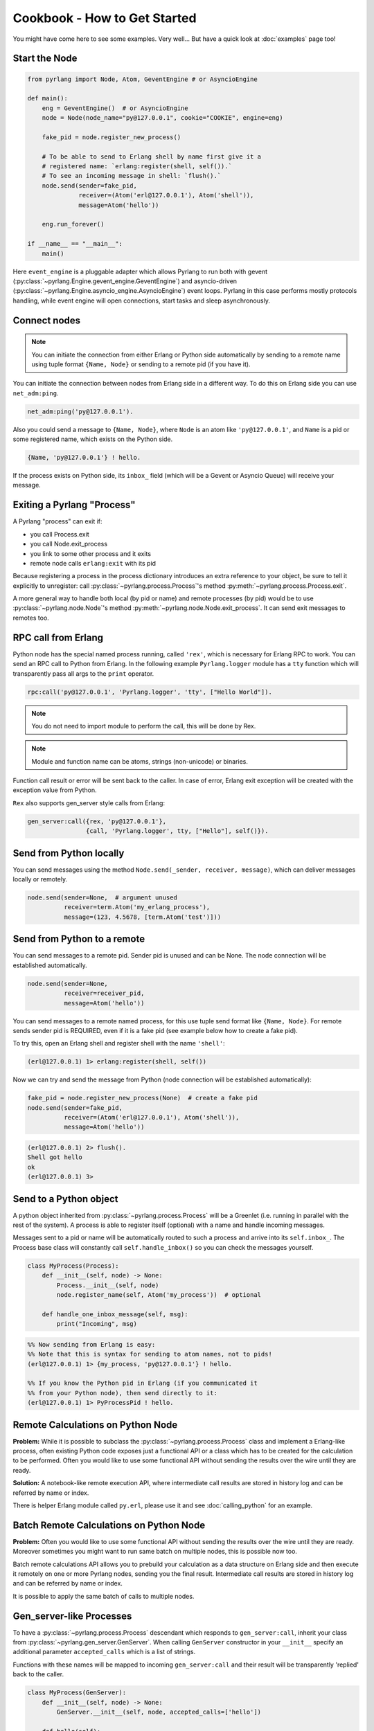 Cookbook - How to Get Started
=============================

You might have come here to see some examples. Very well...
But have a quick look at :doc:`examples` page too!

Start the Node
--------------

.. code-block:: python

    from pyrlang import Node, Atom, GeventEngine # or AsyncioEngine

    def main():
        eng = GeventEngine()  # or AsyncioEngine
        node = Node(node_name="py@127.0.0.1", cookie="COOKIE", engine=eng)

        fake_pid = node.register_new_process()

        # To be able to send to Erlang shell by name first give it a
        # registered name: `erlang:register(shell, self()).`
        # To see an incoming message in shell: `flush().`
        node.send(sender=fake_pid,
                  receiver=(Atom('erl@127.0.0.1'), Atom('shell')),
                  message=Atom('hello'))

        eng.run_forever()

    if __name__ == "__main__":
        main()

Here ``event_engine`` is a pluggable adapter which allows Pyrlang to run both
with gevent (:py:class:`~pyrlang.Engine.gevent_engine.GeventEngine`)
and asyncio-driven (:py:class:`~pyrlang.Engine.asyncio_engine.AsyncioEngine`)
event loops. Pyrlang in this case performs mostly
protocols handling, while event engine will open connections, start tasks
and sleep asynchronously.


Connect nodes
-------------

.. note:: You can initiate the connection from either Erlang or Python side
    automatically by sending to a remote name using tuple format
    ``{Name, Node}`` or sending to a remote pid (if you have it).

You can initiate the connection between nodes from Erlang side in a different
way. To do this on Erlang side you can use ``net_adm:ping``.

.. code-block:: erlang

    net_adm:ping('py@127.0.0.1').

Also you could send a message to ``{Name, Node}``, where ``Node`` is an
atom like ``'py@127.0.0.1'``, and ``Name`` is a pid or some registered name,
which exists on the Python side.

.. code-block:: erlang

    {Name, 'py@127.0.0.1'} ! hello.

If the process exists on Python side, its ``inbox_`` field (which will be a
Gevent or Asyncio Queue) will receive your message.


Exiting a Pyrlang "Process"
---------------------------

A Pyrlang "process" can exit if:

*   you call Process.exit
*   you call Node.exit_process
*   you link to some other process and it exits
*   remote node calls ``erlang:exit`` with its pid

Because registering a process in the process dictionary introduces
an extra reference to your object, be sure to tell it explicitly
to unregister: call :py:class:`~pyrlang.process.Process`'s method
:py:meth:`~pyrlang.process.Process.exit`.

A more general way to handle both local (by pid or name) and remote processes
(by pid) would be to use :py:class:`~pyrlang.node.Node`'s method
:py:meth:`~pyrlang.node.Node.exit_process`. It can send exit messages to
remotes too.


RPC call from Erlang
--------------------

Python node has the special named process running, called ``'rex'``, which is
necessary for Erlang RPC to work. You can send an RPC call to Python from
Erlang. In the following example ``Pyrlang.logger`` module has a ``tty``
function which will transparently pass all args to the ``print`` operator.

.. code-block:: erlang

    rpc:call('py@127.0.0.1', 'Pyrlang.logger', 'tty', ["Hello World"]).

.. note::
    You do not need to import module to perform the call, this will be done by Rex.

.. note::
    Module and function name can be atoms, strings (non-unicode) or binaries.

Function call result or error will be sent back to the caller.
In case of error, Erlang exit exception will be created with the exception
value from Python.

``Rex`` also supports gen_server style calls from Erlang:

.. code-block:: erlang

    gen_server:call({rex, 'py@127.0.0.1'},
                    {call, 'Pyrlang.logger', tty, ["Hello"], self()}).


Send from Python locally
------------------------

You can send messages using the method
``Node.send(_sender, receiver, message)``, which can deliver messages
locally or remotely.

.. code-block:: python

    node.send(sender=None,  # argument unused
              receiver=term.Atom('my_erlang_process'),
              message=(123, 4.5678, [term.Atom('test')]))

Send from Python to a remote
----------------------------

You can send messages to a remote pid. Sender pid is unused and can be None.
The node connection will be established automatically.

.. code-block:: python

    node.send(sender=None,
              receiver=receiver_pid,
              message=Atom('hello'))

You can send messages to a remote named process, for this use tuple send format
like ``{Name, Node}``. For remote sends sender pid is REQUIRED,
even if it is a fake pid (see example below how to create a fake pid).

To try this, open an Erlang shell and register shell with the name ``'shell'``:

.. code-block:: erlang

    (erl@127.0.0.1) 1> erlang:register(shell, self())

Now we can try and send the message from Python (node connection will be
established automatically):

.. code-block:: python

    fake_pid = node.register_new_process(None)  # create a fake pid
    node.send(sender=fake_pid,
              receiver=(Atom('erl@127.0.0.1'), Atom('shell')),
              message=Atom('hello'))

.. code-block:: erlang

    (erl@127.0.0.1) 2> flush().
    Shell got hello
    ok
    (erl@127.0.0.1) 3>

Send to a Python object
-----------------------

A python object inherited from :py:class:`~pyrlang.process.Process` will be
a Greenlet (i.e. running in parallel with the rest of the system).
A process is able to register itself (optional) with a name and handle
incoming messages.

Messages sent to a pid or name will be automatically routed to such a
process and arrive into its ``self.inbox_``. The Process base class will
constantly call ``self.handle_inbox()`` so you can check the messages yourself.

.. code-block:: python

    class MyProcess(Process):
        def __init__(self, node) -> None:
            Process.__init__(self, node)
            node.register_name(self, Atom('my_process'))  # optional

        def handle_one_inbox_message(self, msg):
            print("Incoming", msg)

.. code-block:: erlang

    %% Now sending from Erlang is easy:
    %% Note that this is syntax for sending to atom names, not to pids!
    (erl@127.0.0.1) 1> {my_process, 'py@127.0.0.1'} ! hello.

    %% If you know the Python pid in Erlang (if you communicated it
    %% from your Python node), then send directly to it:
    (erl@127.0.0.1) 1> PyProcessPid ! hello.


Remote Calculations on Python Node
----------------------------------

**Problem:**
While it is possible to subclass the :py:class:`~pyrlang.process.Process`
class and implement a Erlang-like process, often existing Python code
exposes just a functional API or a class which has to be created for the
calculation to be performed.
Often you would like to use some functional API without sending the results
over the wire until they are ready.

**Solution:**
A notebook-like remote execution API, where intermediate call results are stored
in history log and can be referred by name or index.

There is helper Erlang module called ``py.erl``, please use it and see
:doc:`calling_python` for an example.

.. seealso::
    Example3 in :doc:`examples` demonstrates this.


Batch Remote Calculations on Python Node
----------------------------------------

**Problem:**
Often you would like to use some functional API without sending the results
over the wire until they are ready. Moreover sometimes you might want to run
same batch on multiple nodes, this is possible now too.

Batch remote calculations API allows you to prebuild your calculation as a data
structure on Erlang side and then execute it remotely on one or more
Pyrlang nodes, sending you the final result.
Intermediate call results are stored in history log and can be referred by name
or index.

It is possible to apply the same batch of calls to multiple nodes.

.. seealso::
    Example4 in :doc:`examples` demonstrates this.


Gen_server-like Processes
-------------------------

To have a :py:class:`~pyrlang.process.Process` descendant which responds to
``gen_server:call``, inherit your class from :py:class:`~pyrlang.gen_server.GenServer`.
When calling ``GenServer`` constructor in your ``__init__`` specify an
additional parameter ``accepted_calls`` which is a list of strings.

Functions with these names will be mapped to incoming ``gen_server:call``
and their result will be transparently 'replied' back to the caller.

.. code-block:: python

    class MyProcess(GenServer):
        def __init__(self, node) -> None:
            GenServer.__init__(self, node, accepted_calls=['hello'])

        def hello(self):
            return self.pid_

When you perform a ``gen_server:call`` with an atom, the atom becomes Python
method name:

.. code-block:: python

    # 1> gen_server:call(Pid, my_method)
    # becomes a call to
    class MyClass:
        def my_method(self):
            pass # return None -> atom 'undefined' in Erlang

When you perform a ``gen_server:call`` with a tuple where first element is an
atom, the atom becomes Python method name, and following tuple elements become
python **\*args**.

.. code-block:: python

    # 1> gen_server:call(Pid, {my_method, 1000, "hello"})
    # becomes a call to
    class MyClass:
        def my_method(self, i: int, s: bytes):
            pass # return None -> atom 'undefined' in Erlang


Linking/Monitoring from Erlang to Python
----------------------------------------

See example6 in :doc:`examples`
for demo on linking a Pyrlang "process" to Erlang process, then
killing it and observing an EXIT signal coming back.

See example7 in :doc:`examples`
for demo on a Pyrlang "process" monitoring a Erlang process, then
killing it and observing the monitor message.


Linking/Monitoring from Python to Erlang
----------------------------------------

See example5 in :doc:`examples`
for demo on how Python can link and monitor local and remote pids.

.. note::
    To link two processes in Pyrlang use :py:class:`~pyrlang.node.Node`'s
    :py:meth:`~pyrlang.node.Node.link` method.

.. note::
    To monitor a process in Pyrlang use :py:class:`~pyrlang.node.Node`'s
    :py:meth:`~pyrlang.node.Node.monitor_process` method.

